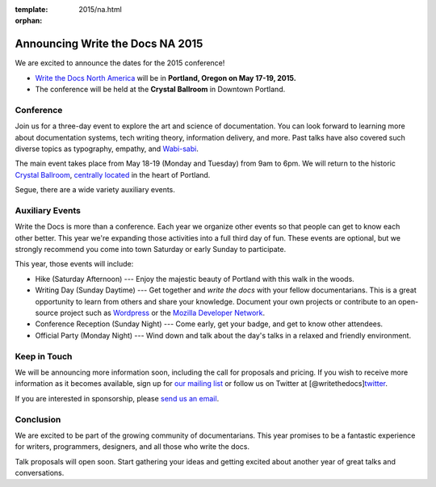 :template: 2015/na.html
:orphan:

Announcing Write the Docs NA 2015
=================================

We are excited to announce the dates for the 2015 conference!

-  `Write the Docs North
   America <http://www.writethedocs.org/conf/na/2015/>`__ will be in
   **Portland, Oregon on May 17-19, 2015.**
-  The conference will be held at the **Crystal Ballroom** in Downtown
   Portland.

Conference
~~~~~~~~~~

Join us for a three-day event to explore the art and science of
documentation. You can look forward to learning more about documentation
systems, tech writing theory, information delivery, and more. Past talks
have also covered such diverse topics as typography, empathy, and
`Wabi-sabi <http://en.wikipedia.org/wiki/Wabi-sabi>`__.

The main event takes place from May 18-19 (Monday and Tuesday) from 9am
to 6pm. We will return to the historic `Crystal
Ballroom <http://www.mcmenamins.com/CrystalBallroom>`__, `centrally
located <http://goo.gl/maps/D2WrJ>`__ in the heart of Portland.

Segue, there are a wide variety auxiliary events.

Auxiliary Events
~~~~~~~~~~~~~~~~

Write the Docs is more than a conference. Each year we organize other
events so that people can get to know each other better. This year we're
expanding those activities into a full third day of fun. These events
are optional, but we strongly recommend you come into town Saturday or
early Sunday to participate.

This year, those events will include:

-  Hike (Saturday Afternoon) --- Enjoy the majestic beauty of Portland
   with this walk in the woods.
-  Writing Day (Sunday Daytime) --- Get together and *write the docs*
   with your fellow documentarians. This is a great opportunity to learn
   from others and share your knowledge. Document your own projects or
   contribute to an open-source project such as
   `Wordpress <http://codex.wordpress.org/>`__ or the `Mozilla Developer
   Network <https://developer.mozilla.org/en-US/>`__.
-  Conference Reception (Sunday Night) --- Come early, get your badge,
   and get to know other attendees.
-  Official Party (Monday Night) --- Wind down and talk about the day's
   talks in a relaxed and friendly environment.

Keep in Touch
~~~~~~~~~~~~~

We will be announcing more information soon, including the call for
proposals and pricing. If you wish to receive more information as it
becomes available, sign up for `our mailing
list <http://eepurl.com/I37rP>`__ or follow us on Twitter at
[@writethedocs]\ `twitter <https://twitter.com/writethedocs>`__.

If you are interested in sponsorship, please `send us an
email <mailto:sponsorship@writethedocs.org>`__.

Conclusion
~~~~~~~~~~

We are excited to be part of the growing community of documentarians.
This year promises to be a fantastic experience for writers,
programmers, designers, and all those who write the docs.

Talk proposals will open soon. Start gathering your ideas and getting
excited about another year of great talks and conversations.

